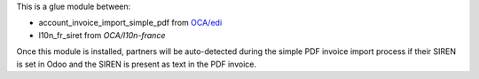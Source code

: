 This is a glue module between:

* account_invoice_import_simple_pdf from `OCA/edi <https://github.com/OCA/edi>`_
* l10n_fr_siret from *OCA/l10n-france*

Once this module is installed, partners will be auto-detected during the simple PDF invoice import process if their SIREN is set in Odoo and the SIREN is present as text in the PDF invoice.
